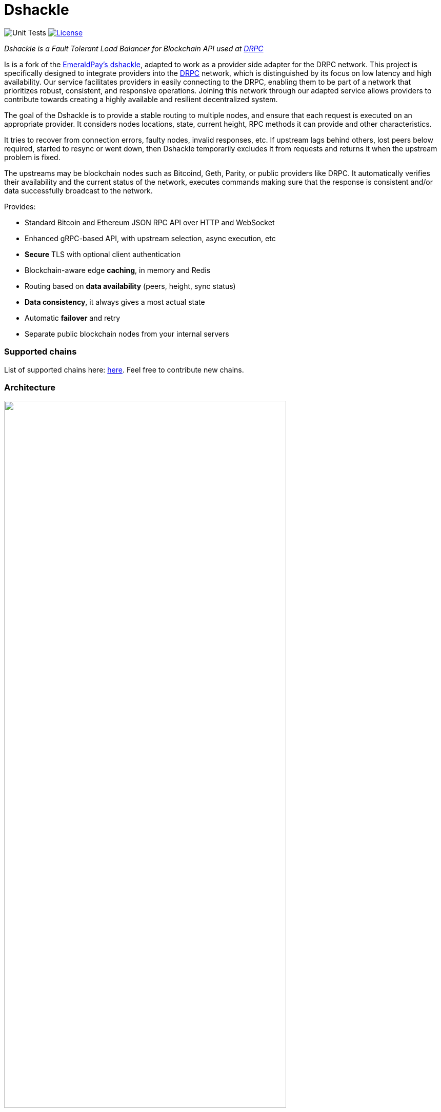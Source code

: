 = Dshackle
:imagesdir: docs/assets
ifdef::env-github[]
:imagesdir: https://raw.githubusercontent.com/emeraldpay/dshackle/master/docs/assets
endif::[]
:version: 0.12.0
:version-short: 0.12

image:https://github.com/p2p-org/dshackle/workflows/Tests/badge.svg["Unit Tests"]
image:https://img.shields.io/github/license/p2p-org/dshackle.svg?style=flat-square&maxAge=2592000["License",link="https://github.com/emeraldpay/dshackle/blob/master/LICENSE"]

[.lead]
_Dshackle is a Fault Tolerant Load Balancer for Blockchain API used at https://drpc.org/[DRPC]_

Is is a fork of the https://github.com/emeraldpay/dshackle[EmeraldPay's dshackle], adapted to work as a provider side adapter for the DRPC network. This project is specifically designed to integrate providers into the https://drpc.org/[DRPC] network, which is distinguished by its focus on low latency and high availability. Our service facilitates providers in easily connecting to the DRPC, enabling them to be part of a network that prioritizes robust, consistent, and responsive operations. Joining this network through our adapted service allows providers to contribute towards creating a highly available and resilient decentralized system.

The goal of the Dshackle is to provide a stable routing to multiple nodes, and ensure that each request is executed on an appropriate provider.
It considers nodes locations, state, current height, RPC methods it can provide and other characteristics.

It tries to recover from connection errors, faulty nodes, invalid responses, etc.
If upstream lags behind others, lost peers below required, started to resync or went down, then Dshackle temporarily excludes it from requests and returns it when the upstream problem is fixed.

The upstreams may be blockchain nodes such as Bitcoind, Geth, Parity, or public providers like DRPC.
It automatically verifies their availability and the current status of the network, executes commands making sure that the response is consistent and/or data successfully broadcast to the network.

Provides:

- Standard Bitcoin and Ethereum JSON RPC API over HTTP and WebSocket
- Enhanced gRPC-based API, with upstream selection, async execution, etc
- **Secure** TLS with optional client authentication
- Blockchain-aware edge **caching**, in memory and Redis
- Routing based on **data availability** (peers, height, sync status)
- **Data consistency**, it always gives a most actual state
- Automatic **failover** and retry
- Separate public blockchain nodes from your internal servers

=== Supported chains
List of supported chains here: https://p2p-org.github.io/dshackle/networks.html[here]. Feel free to contribute new chains.

=== Architecture

image::dshackle-intro.png[alt="",width=80%,align="center"]

WARNING: The project is still under development, please use with caution.

== Quick Start

=== Configuration

Create file `dshackle.yaml` with the following content:

[source,yaml]
----
version: v1
port: 2449
tls:
  enabled: false

proxy:
  host: 0.0.0.0
  port: 8545
  routes:
    - id: eth
      blockchain: ethereum
    - id: btc
      blockchain: bitcoin

cluster:
  upstreams:
    - id: drpc-eth
      chain: ethereum
      connection:
        generic:
          rpc:
            url: "https://lb.drpc.org/ogrpc?network=ethereum&dkey=${DRPC_KEY}"
          ws:
            url: "wss://lb.drpc.org/ogws?network=ethereum&dkey=${DRPC_KEY}"
    - id: solana
      chain: solana
      connection:
        generic:
          rpc:
            url: "https://localhost:8899"
          ws:
            url: "wss://localhost:8900"
    - id: bitcoin-main
      chain: bitcoin
      connection:
        bitcoin:
          rpc:
            url: "http://localhost:8332"
            basic-auth:
              username: bitcoin
              password: mypassword
----

Which sets the following:

- gRPC access through 0.0.0.0:2449
** TLS security is disabled (_please don't use in production!_)
** compression is disabled for gRPC server (enabled by default)
- JSON RPC access through 0.0.0.0:8545 (both HTTP and WebsScket)
** proxy requests to Ethereum and Bitcoin upstreams
** request path for Ethereum Mainnet is `/eth` and `/btc` for bitcoin
** i.e. call Ethereum Mainnet by `POST http://127.0.0.0:8545/eth` with JSON RPC payload
- three upstreams - ethereum, solana and bitcoin
- for Ethereum Mainnet it connects using JSON RPC and WebSocket connections,
- for Bitcoin Mainnet only JSON RPC is used
- `${DRPC_KEY}` will be provided through environment variable

Please note that you can configure many upstreams for a single blockchains.
If there is more than one upstream, then Dshackle routes requests to them as Round Robin.
If one of them becomes unavailable, Dshackle continues to use only active nodes.

I.e., you can set up a node in the local network, plus Infura with `role: fallback`.
If anything happened to your local node, you still have access to a consistent state of the Ethereum blockchain via Infura.

link:docs[See full documentations].

==== Run docker image

Official Docker image you can find at: https://hub.docker.com/r/p2p-org/dshackle[p2p-org/dshackle]

.Setup DRPC key
[source,bash]
----
export DRPC_KEY=...
----

.Run Dshackle
[source,bash,subs="attributes"]
----
docker run -p 2449:2449 -p 8545:8545 -v $(pwd):/etc/dshackle -e "DRPC_KEY=$INFURA_USER" emeraldpay/dshackle:{version-short}
----

Now it listens on port 2449 at the localhost and can be connected from any gRPC compatible client.
Tools such as https://github.com/fullstorydev/grpcurl[gRPCurl] can use protobuf definitions from proto reflection and connect to it

Alternatively you can connect to port 8545 with traditional JSON RPC requests

== Documentation

For detailed documentation see link:docs/[] directory.

== Development

WARNING: The code in `master` branch is considered a development version, which may lack proper testing and should not be used in production.

=== Setting up environment

Dshackle is JVM based project written in Kotlin.
To build and run it from sources you'll need to install https://openjdk.org/projects/jdk/20/[Java JDK] and https://gradle.org/[Gradle]

=== Build Dshackle

==== Build everything

[source,bash]
----
gradle build
----

==== Make a Zip distribution

[source,bash]
----
gradle distZip
----

You can find a redistributable zip in `build/distributions`

==== Make a Docker distribution

[source, bash]
----
gradle jib -Pdocker=gcr.io/myproject
----

Gradle will prepare a Docker image and upload it to your custom Docker Registry at `gcr.io/myproject` (please change to address of your actual registry)

== Community

Join our https://drpc.org/discord[Discord]

== License

Copyright 2021 EmeraldPay, Inc

Licensed under the Apache License, Version 2.0 (the "License"); you may not use this file except in compliance with the License.
You may obtain a copy of the License at

http://www.apache.org/licenses/LICENSE-2.0

Unless required by applicable law or agreed to in writing, software distributed under the License is distributed on an "AS IS" BASIS, WITHOUT WARRANTIES OR CONDITIONS OF ANY KIND, either express or implied.
See the License for the specific language governing permissions and limitations under the License.

=== Modifications Copyright:

Modifications made by p2p.org in 2022 are licensed under the same Apache License, Version 2.0. These modifications are copyrighted by p2p.org.

